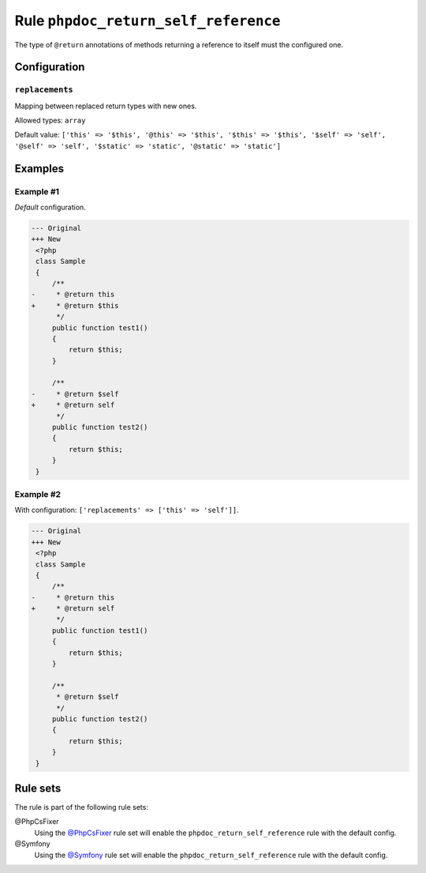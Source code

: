 =====================================
Rule ``phpdoc_return_self_reference``
=====================================

The type of ``@return`` annotations of methods returning a reference to itself
must the configured one.

Configuration
-------------

``replacements``
~~~~~~~~~~~~~~~~

Mapping between replaced return types with new ones.

Allowed types: ``array``

Default value: ``['this' => '$this', '@this' => '$this', '$this' => '$this', '$self' => 'self', '@self' => 'self', '$static' => 'static', '@static' => 'static']``

Examples
--------

Example #1
~~~~~~~~~~

*Default* configuration.

.. code-block:: diff

   --- Original
   +++ New
    <?php
    class Sample
    {
        /**
   -     * @return this
   +     * @return $this
         */
        public function test1()
        {
            return $this;
        }

        /**
   -     * @return $self
   +     * @return self
         */
        public function test2()
        {
            return $this;
        }
    }

Example #2
~~~~~~~~~~

With configuration: ``['replacements' => ['this' => 'self']]``.

.. code-block:: diff

   --- Original
   +++ New
    <?php
    class Sample
    {
        /**
   -     * @return this
   +     * @return self
         */
        public function test1()
        {
            return $this;
        }

        /**
         * @return $self
         */
        public function test2()
        {
            return $this;
        }
    }

Rule sets
---------

The rule is part of the following rule sets:

@PhpCsFixer
  Using the `@PhpCsFixer <./../../ruleSets/PhpCsFixer.rst>`_ rule set will enable the ``phpdoc_return_self_reference`` rule with the default config.

@Symfony
  Using the `@Symfony <./../../ruleSets/Symfony.rst>`_ rule set will enable the ``phpdoc_return_self_reference`` rule with the default config.
